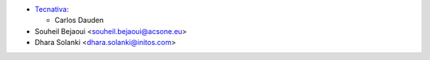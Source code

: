 * `Tecnativa <https://www.tecnativa.com>`_:

  * Carlos Dauden
* Souheil Bejaoui <souheil.bejaoui@acsone.eu>
* Dhara Solanki <dhara.solanki@initos.com>
